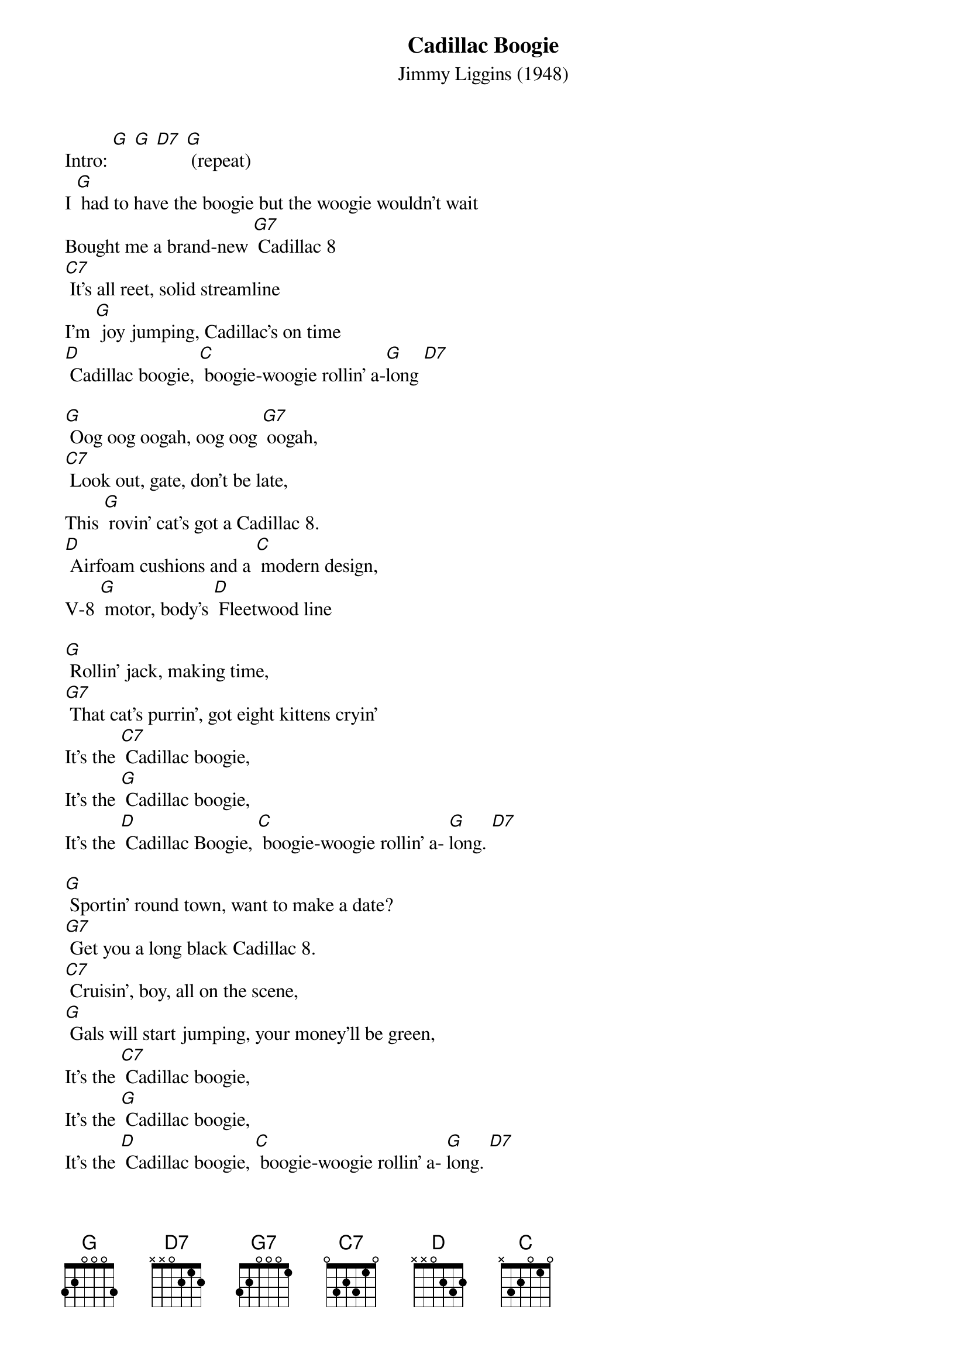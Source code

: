 {title:Cadillac Boogie}
{subtitle:Jimmy Liggins (1948)}
{key:G}

Intro: [G] [G] [D7] [G] (repeat)
I [G] had to have the boogie but the woogie wouldn’t wait
Bought me a brand-new [G7] Cadillac 8
[C7] It’s all reet, solid streamline
I’m [G] joy jumping, Cadillac’s on time
[D] Cadillac boogie, [C] boogie-woogie rollin’ a-[G]long [D7]

[G] Oog oog oogah, oog oog [G7] oogah, 
[C7] Look out, gate, don’t be late,
This [G] rovin’ cat’s got a Cadillac 8.
[D] Airfoam cushions and a [C] modern design,
V-8 [G] motor, body’s [D] Fleetwood line

[G] Rollin’ jack, making time,
[G7] That cat’s purrin’, got eight kittens cryin’
It’s the [C7] Cadillac boogie, 
It’s the [G] Cadillac boogie,
It’s the [D] Cadillac Boogie, [C] boogie-woogie rollin’ a- [G]long. [D7]

[G] Sportin’ round town, want to make a date?
[G7] Get you a long black Cadillac 8.
[C7] Cruisin’, boy, all on the scene,
[G] Gals will start jumping, your money’ll be green,
It’s the [C7] Cadillac boogie, 
It’s the [G] Cadillac boogie,
It’s the [D] Cadillac boogie, [C] boogie-woogie rollin’ a- [G]long. [D7]

[G] Sportin’ round town, want to make a date?
[G7] Get you a long black Cadillac 8.
[C7] Cruisin’, boy, all on the scene,
[G] Gals will start jumping, your money’ll be green,
It’s the [D] Cadillac boogie,
It’s the [C] Cadillac boogie,
It’s the [D] Cadillac boogie, [C] boogie-woogie rollin’ a- [G]long. [D7]

[instrumental break]
[G] Sportin’ round town, want to make a date?]
[G7] Get you a long black Cadillac 8.
[C7] Cruisin’, boy, all on the scene,
[G] Gals will start jumping, your money’ll be green,
It’s the [D] Cadillac boogie,
It’s the [C] Cadillac boogie,
It’s the [D] Cadillac boogie, [C] boogie-woogie rollin’ a- [G]long. [D7]

[G] Now that you have dug this Cadillac, gate, 
Hep cat daddy don’t [G7] miss no dates,
[C7] Travelin’ man, coverin’ ground,
[G] Pickin’ up all the fine chicks in town,
It’s the [D] Cadillac boogie,
It’s the [C] Cadillac boogie, 
It’s the [D] Cadillac boogie, [C] boogie-woogie rollin’ a- [G]long..
[D7]Roll the boogie!

[Instrumental conclusion]
[G] Now that you have dug this Cadillac, gate, 
[G7] Hep cat daddy don’t miss no dates,
[C7] Travelin’ man, coverin’ ground,
[G] Pickin’ up all the fine chicks in town, 
It’s the [D] Cadillac boogie,
It’s the [C] Cadillac boogie,
It’s the [D] Cadillac boogie, [C] boogie-woogie rollin’ a- [G]long. [D7] [G] (stop)

